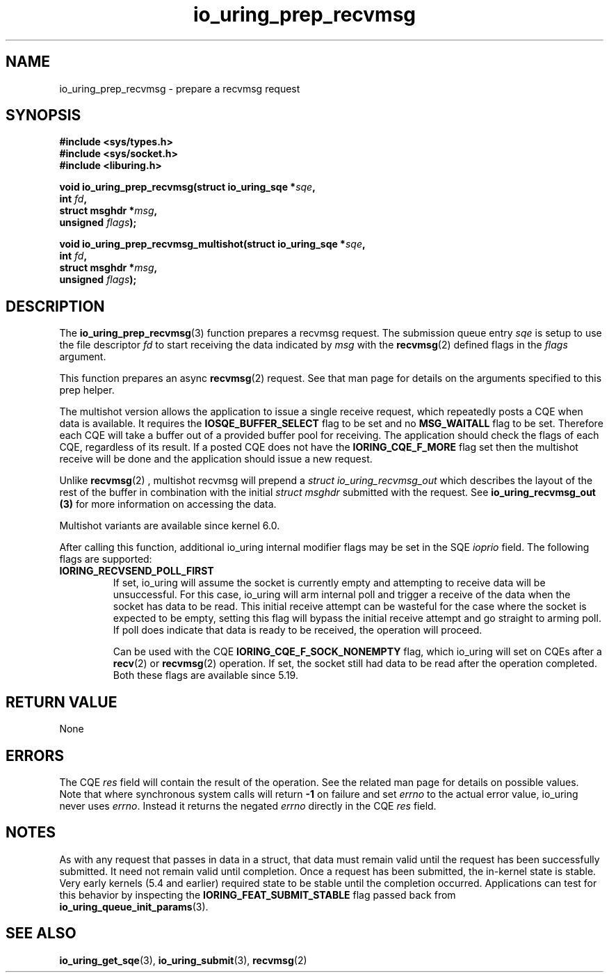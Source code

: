 .\" Copyright (C) 2022 Jens Axboe <axboe@kernel.dk>
.\"
.\" SPDX-License-Identifier: LGPL-2.0-or-later
.\"
.TH io_uring_prep_recvmsg 3 "March 12, 2022" "liburing-2.2" "liburing Manual"
.SH NAME
io_uring_prep_recvmsg \- prepare a recvmsg request
.SH SYNOPSIS
.nf
.B #include <sys/types.h>
.B #include <sys/socket.h>
.B #include <liburing.h>
.PP
.BI "void io_uring_prep_recvmsg(struct io_uring_sqe *" sqe ","
.BI "                           int " fd ","
.BI "                           struct msghdr *" msg ","
.BI "                           unsigned " flags ");"
.PP
.BI "void io_uring_prep_recvmsg_multishot(struct io_uring_sqe *" sqe ","
.BI "                                     int " fd ","
.BI "                                     struct msghdr *" msg ","
.BI "                                     unsigned " flags ");"
.fi
.SH DESCRIPTION
.PP
The
.BR io_uring_prep_recvmsg (3)
function prepares a recvmsg request. The submission queue entry
.I sqe
is setup to use the file descriptor
.I fd
to start receiving the data indicated by
.I msg
with the
.BR recvmsg (2)
defined flags in the
.I flags
argument.

This function prepares an async
.BR recvmsg (2)
request. See that man page for details on the arguments specified to this
prep helper.

The multishot version allows the application to issue a single receive request,
which repeatedly posts a CQE when data is available. It requires the
.B IOSQE_BUFFER_SELECT
flag to be set and no
.B MSG_WAITALL
flag to be set.
Therefore each CQE will take a buffer out of a provided buffer pool for receiving.
The application should check the flags of each CQE, regardless of its result.
If a posted CQE does not have the
.B IORING_CQE_F_MORE
flag set then the multishot receive will be done and the application should issue a
new request.

Unlike
.BR recvmsg (2)
, multishot recvmsg will prepend a
.I struct io_uring_recvmsg_out
which describes the layout of the rest of the buffer in combination with the initial
.I struct msghdr
submitted with the request. See
.B io_uring_recvmsg_out (3)
for more information on accessing the data.

Multishot variants are available since kernel 6.0.

After calling this function, additional io_uring internal modifier flags
may be set in the SQE
.I ioprio
field. The following flags are supported:
.TP
.B IORING_RECVSEND_POLL_FIRST
If set, io_uring will assume the socket is currently empty and attempting to
receive data will be unsuccessful. For this case, io_uring will arm internal
poll and trigger a receive of the data when the socket has data to be read.
This initial receive attempt can be wasteful for the case where the socket
is expected to be empty, setting this flag will bypass the initial receive
attempt and go straight to arming poll. If poll does indicate that data is
ready to be received, the operation will proceed.

Can be used with the CQE
.B IORING_CQE_F_SOCK_NONEMPTY
flag, which io_uring will set on CQEs after a
.BR recv (2)
or
.BR recvmsg (2)
operation. If set, the socket still had data to be read after the operation
completed. Both these flags are available since 5.19.
.P

.SH RETURN VALUE
None
.SH ERRORS
The CQE
.I res
field will contain the result of the operation. See the related man page for
details on possible values. Note that where synchronous system calls will return
.B -1
on failure and set
.I errno
to the actual error value, io_uring never uses
.IR errno .
Instead it returns the negated
.I errno
directly in the CQE
.I res
field.
.SH NOTES
As with any request that passes in data in a struct, that data must remain
valid until the request has been successfully submitted. It need not remain
valid until completion. Once a request has been submitted, the in-kernel
state is stable. Very early kernels (5.4 and earlier) required state to be
stable until the completion occurred. Applications can test for this
behavior by inspecting the
.B IORING_FEAT_SUBMIT_STABLE
flag passed back from
.BR io_uring_queue_init_params (3).
.SH SEE ALSO
.BR io_uring_get_sqe (3),
.BR io_uring_submit (3),
.BR recvmsg (2)
